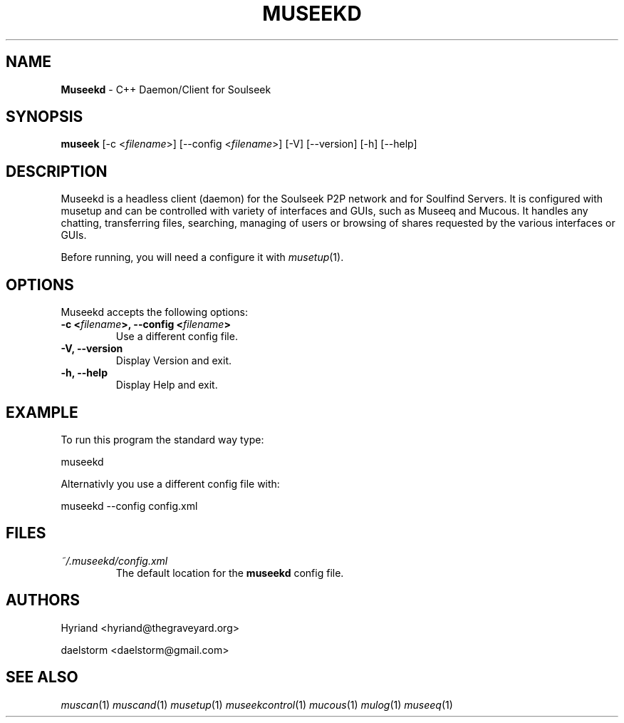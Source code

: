 .TH "MUSEEKD" "1" "Release 0.1.9" "daelstorm" "Museek Daemon Plus"
.SH "NAME"
.LP 
\fBMuseekd\fR \- C++ Daemon/Client for Soulseek
.SH "SYNOPSIS"
.B museek
[\-c <\fIfilename\fP>] [\-\-config <\fIfilename\fP>]
[\-V] [\-\-version]
[\-h] [\-\-help]
.SH "DESCRIPTION"
.LP 
Museekd is a headless client (daemon) for the Soulseek P2P network and for Soulfind Servers. It is configured with musetup and can be controlled with variety of interfaces and GUIs, such as Museeq and Mucous. It handles any chatting, transferring files, searching, managing of users or browsing of shares requested by the various interfaces or GUIs.
.LP 
Before running, you will need a configure it with \fImusetup\fP(1).
.SH "OPTIONS"
.LP 
Museekd accepts the following options:
.TP 
.B \-c <\fIfilename\fP>, \-\-config <\fIfilename\fP>
Use a different config file.
.TP 
.B \-V, \-\-version
Display Version and exit.
.TP 
.B \-h, \-\-help
Display Help and exit.

.SH "EXAMPLE"
.LP 
To run this program the standard way type:
.LP 
museekd
.LP 
Alternativly you use a different config file with:
.LP 
museekd \-\-config config.xml
.SH "FILES"
.TP 
 \fI~/.museekd/config.xml\fR
The default location for the \fBmuseekd\fP config file.
.SH "AUTHORS"
.LP 
Hyriand <hyriand@thegraveyard.org>
.LP 
daelstorm <daelstorm@gmail.com>
.SH "SEE ALSO"
.LP 
\fImuscan\fP(1) \fImuscand\fP(1) \fImusetup\fP(1) \fImuseekcontrol\fP(1) \fImucous\fP(1) \fImulog\fP(1) \fImuseeq\fP(1)
